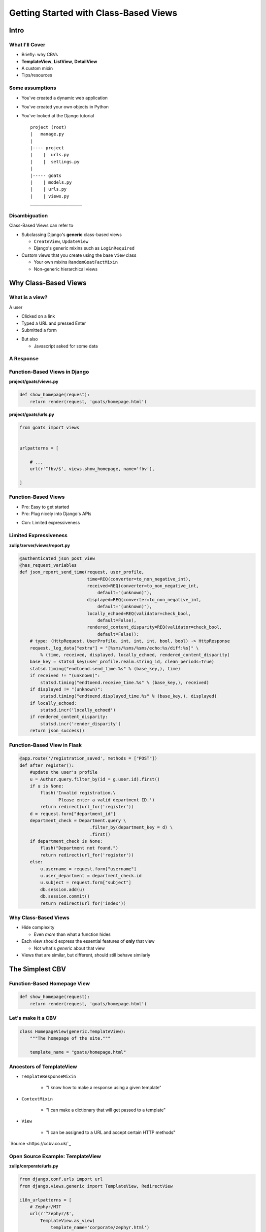 ======================================
Getting Started with Class-Based Views
======================================

.. TODO
  what of CBVs are in Django tutorial?

..
  how to start using CBVs
  how they work
  how to break them down for your use case

.. 
  CBVs: 
   - DRY up code
   - Encourage consistency in form valid
   - Plug right into model classes
  
  Making full use?

  1. Replace function based view for homepage with a CBV using TemplateView

  2. ListView
    - purpose
    - descendants 
    - possibilities

  3. Debunk myth that classbased views are only for model pages.
    - can be elegant for multiple database components

.. DONT FORGET audience q's
  love python?
  love pybay?
  exp with flask?
  exp with any kind of django, including tutorial?
  exp with object orientation?
     

Intro
=====

What I'll Cover
---------------

- Briefly: why CBVs

- **TemplateView**, **ListView**, **DetailView**

- A custom mixin

- Tips/resources

Some assumptions
----------------

- You've created a dynamic web application

.. container:: nest-incremental

  - You've created your own objects in Python

  - You've looked at the Django tutorial

    ::

      project (root)
      |   manage.py
      |
      |---- project
      |    |  urls.py
      |    |  settings.py
      |
      |----- goats
      |    | models.py
      |    | urls.py
      |    | views.py
      ____________________


Disambiguation
--------------

Class-Based Views can refer to

.. container:: nest-incremental

  - Subclassing Django's **generic** class-based views

    - ``CreateView``, ``UpdateView``

    - Django's generic mixins such as ``LoginRequired``

  - Custom views that you create using the base ``View`` class

    - Your own mixins ``RandomGoatFactMixin``

    - Non-generic hierarchical views

.. newslide::

.. image:: options.gif


Why Class-Based Views
=====================

What is a view?
---------------

.. container:: one-incremental

  A user

  - Clicked on a link

  - Typed a URL and pressed Enter

  - Submitted a form

.. container:: nest-incremental

  - But also

    - Javascript asked for some data

.. speaker note

  wont be talking about that today, but see resources at end.

A Response
----------

.. image:: goathub.png
  :width: 70%


.. speaker note

  GOATHUB-- not version control for goats, (wish I built that)
  It's more like pinterest for goats


Function-Based Views in Django
------------------------------

.. FIXME ?? maybe, if time.

**project/goats/views.py**

.. code-block:: python

  def show_homepage(request):
      return render(request, 'goats/homepage.html')

**project/goats/urls.py**

.. code-block:: python

  from goats import views


  urlpatterns = [

      # ...
      url(r'^fbv/$', views.show_homepage, name='fbv'),

  ]


Function-Based Views
--------------------

- Pro: Easy to get started

- Pro: Plug nicely into Django's APIs

.. container:: one-incremental

  - Con: Limited expressiveness


Limited Expressiveness
----------------------

**zulip/zerver/views/report.py**

.. code-block:: python

  @authenticated_json_post_view
  @has_request_variables
  def json_report_send_time(request, user_profile,
                            time=REQ(converter=to_non_negative_int),
                            received=REQ(converter=to_non_negative_int,
                                default="(unknown)"),
                            displayed=REQ(converter=to_non_negative_int,
                                default="(unknown)"),
                            locally_echoed=REQ(validator=check_bool,
                                default=False),
                            rendered_content_disparity=REQ(validator=check_bool,
                                default=False)):
      # type: (HttpRequest, UserProfile, int, int, int, bool, bool) -> HttpResponse
      request._log_data["extra"] = "[%sms/%sms/%sms/echo:%s/diff:%s]" \
          % (time, received, displayed, locally_echoed, rendered_content_disparity)
      base_key = statsd_key(user_profile.realm.string_id, clean_periods=True)
      statsd.timing("endtoend.send_time.%s" % (base_key,), time)
      if received != "(unknown)":
          statsd.timing("endtoend.receive_time.%s" % (base_key,), received)
      if displayed != "(unknown)":
          statsd.timing("endtoend.displayed_time.%s" % (base_key,), displayed)
      if locally_echoed:
          statsd.incr('locally_echoed')
      if rendered_content_disparity:
          statsd.incr('render_disparity')
      return json_success()

Function-Based View in Flask
----------------------------

.. code-block:: python

  @app.route('/registration_saved', methods = ["POST"])
  def after_register():
      #update the user's profile
      u = Author.query.filter_by(id = g.user.id).first()
      if u is None:
          flash('Invalid registration.\
                 Please enter a valid department ID.')
          return redirect(url_for('register'))
      d = request.form["department_id"]
      department_check = Department.query \
                             .filter_by(department_key = d) \
                             .first()
      if department_check is None:
          flash("Department not found.")
          return redirect(url_for('register'))
      else:
          u.username = request.form["username"]
          u.user_department = department_check.id
          u.subject = request.form["subject"]
          db.session.add(u)
          db.session.commit()
          return redirect(url_for('index'))


Why Class-Based Views
---------------------

.. container:: nest-incremental

  - Hide complexity

    - Even *more* than what a function hides

  - Each view should express the essential features of **only** that view

    - Not what's *generic* about that view

  - Views that are similar, but different, should still behave similarly

.. newslide::

.. image:: nodding2.gif


The Simplest CBV
================

Function-Based Homepage View
----------------------------

.. code-block:: python

  def show_homepage(request):
      return render(request, 'goats/homepage.html')


Let's make it a CBV
-------------------

.. code-block:: python

  class HomepageView(generic.TemplateView):
      """The homepage of the site."""

      template_name = "goats/homepage.html"


Ancestors of TemplateView
-------------------------

.. container:: nest-incremental

  - ``TemplateResponseMixin``

     - "I know how to make a response using a given template"

  - ``ContextMixin``

     - "I can make a dictionary that will get passed to a template"

  - ``View``

     - "I can be assigned to a URL and accept certain HTTP methods"

.. newslide::

.. image:: template-hierarchy.png

`Source <https://ccbv.co.uk/`_

Open Source Example: TemplateView
---------------------------------

**zulip/corporate/urls.py**

.. code-block:: python

  from django.conf.urls import url
  from django.views.generic import TemplateView, RedirectView

  i18n_urlpatterns = [
      # Zephyr/MIT
      url(r'^zephyr/$',
          TemplateView.as_view(
              template_name='corporate/zephyr.html')
      ),
      url(r'^zephyr-mirror/$',
          TemplateView.as_view(
              template_name='corporate/zephyr-mirror.html')
      ),
  ]

Conclusion: TemplateView
------------------------

.. image:: fine.gif

ListView
========

In the wild
-----------

.. image:: fb.png

.. newslide::

.. image:: pinterest.png

Remember?
---------

.. container:: nest-incremental

  - Each view should express the essential features of **only** that view

    - Not what's *generic* about that view

The Simplest ListView
---------------------

**project/goats/views.py**

.. code-block:: python

  from django.views import generic
  from .models import Goat

  class GoatListView(generic.ListView):
      """See all goats."""

      model = Goat
      template_name = "goats/goats_list.html"

**project/goats/urls.py**

.. code-block:: python

  from django.conf.urls import url
  from goats import views

  urlpatterns = [

      # ...
      url(r'^goat/all/$', views.GoatListView.as_view(),
          name="goats_list"
      ),
  ]

.. newslide::

**project/goats/models.py**

.. code-block:: python

  from django.db import models
  from django.contrib.auth.models import User

  class Goat(models.Model):
      """A goat. """

      user = models.ForeignKey(
          User,
          null=False,
      )

      name = models.CharField(
          max_length=40,
      )

      photo = models.ImageField(
          upload_to="goats",
          blank=True,
      )

      description = models.TextField(
          blank=True,
          help_text="Additional information about this goat."
      )

.. newslide::

.. image:: goats.png

Same logic, different template
------------------------------

.. image:: pinterest-list.png

.. newslide::

**project/goats/views.py**

.. code-block:: python

  from django.views import generic

  class GoatListView(generic.ListView):
      """See all goats."""

      model = Goat

      def get_template_names(self):
          format = self.request.GET.get('format')
          if format == 'pinterest':
              return ['goats/goat_list_pinterest.html']
          else:
              return ['goats/goats_list.html']

.. no time for JSON explanation

  Same logic, different response type
  -----------------------------------

  FIXME pic

  .. newslide::

  FIXME codez


ListView Ancestors
------------------

.. container:: nest-incremental

  - ``MultipleObjectTemplateResponseMixin`` and ``TemplateResponseMixin``

      - "I know how to make a response using a given template, and have a default name if the template is for a ListView"

  - ``BaseListView``

      - "I am a view with multiple objects"

.. newslide::

.. container:: nest-incremental

  - ``MultipleObjectMixin``

      - "Give me the name of a database table and query it appropriately for your view, and put the results into the
        template you specify"

  - ``View``

       - "I can be assigned to a URL and accept certain HTTP methods"

.. newslide::

.. image:: listview-mro.png


Open Source Example: ListView
-----------------------------

**django-timepiece/timepiece/contracts/views.py**

.. code-block:: python

  @cbv_decorator(permission_required('contracts.add_entrygroup'))
  class ListInvoices(SearchListView):
      model = EntryGroup
      paginate_by = 20
      search_fields = ['user__username__icontains',
                       'project__name__icontains',
                       'comments__icontains',
                       'number__icontains']
      template_name = 'timepiece/invoice/list.html'

      def get_queryset(self):
          qs = super(ListInvoices, self).get_queryset()
          return qs.order_by('-end', '-id')

Conclusion: ListView
--------------------

.. image:: smilegoat.gif

Beyond Generic Views
====================

Goat Detail Page
----------------

**project/goats/views.py**

.. code-block:: python

  class GoatDetailView(generic.DetailView):
    """See a single goat."""

    model = Goat
    template_name = "goats/goat_detail.html"

.. newslide::

.. image:: connie.png

.. newslide::

.. image:: homer.png

DetailView with Comments
------------------------

.. image:: connie2.png

.. newslide::

.. image:: homer2.png

.. newslide::

**project/goats/models.py**

.. code-block:: python

  from django.db import models
  from django.contrib.auth.models import User
  from model_utils.models import TimeStampedModel, StatusModel

  class Comment(TimeStampedModel, models.Model):
      """A comment about a goat."""

      user = models.ForeignKey(
          User,
          null=False,
      )

      goat = models.ForeignKey(
          Goat,
          null=False,
      )

      comment = models.TextField(
          null=False,
      )

.. newslide::

**project/goats/forms.py**

.. code-block:: python

  from django.forms import ModelForm
  from .models import Comment


  class CommentCreateForm(ModelForm):
      """A form to create comments"""

      class Meta:
          model = Comment
          fields = ('comment',)

.. newslide::

**project/goats/views.py**

.. code-block:: python

  from forms import CommentCreateForm

  class CommentCreateFormMixin(object):
      """Mixin to add a comment box to GoatDetail page."""

      def post(self, request, *args, **kwargs):
          form = CommentCreateForm(request.POST)
          comment = form.save(commit=False)
          comment.goat = self.get_object()
          comment.user = self.request.user
          form.save()
          return HttpResponseRedirect(request.path)

      def get_context_data(self, **kwargs):
          context = super(CommentCreateFormMixin, self).get_context_data(**kwargs)
          context['comment_form'] = CommentCreateForm()
          return context

  class GoatDetailView(CommentCreateFormMixin, generic.DetailView):
      """See a single goat."""

      model = Goat
      template_name = "goats/goat_detail.html"

.. newslide::

.. image:: trampoline.gif


Conclusion
==========

Tips on Learning CBVs
---------------------

.. container:: nest-incremental

  - Try all the generic views first.

  - When you're lost, look around.

    - ``import pdb; pdb.set_trace()``

.. newslide::

.. container:: nest-incremental

  - **In Django, there is often a *right* way to do most things.**

    - Pursue the *right* way!

    - It often takes longer (at first).

    - It will teach you things.

Resources
---------

Django Braces

- https://django-braces.readthedocs.io/

Django Model Utils

- https://django-model-utils.readthedocs.io/en/latest/

Two Scoops of Django

- https://www.twoscoopspress.com/

Classy Class-Based Views

- https://ccbv.co.uk/

Special Thanks
--------------

- Joel Burton

- Hackbright Academy for sending me to PyBay

- Goats everywhere

Contact Me
----------

- Github: https://github.com/mmahnken/goathub

- Twitter: **@megthedeveloper**

- Email: **meggie@hackbrightacademy.com**

- Interested in teaching at Hackbright? We're hiring instructors.
